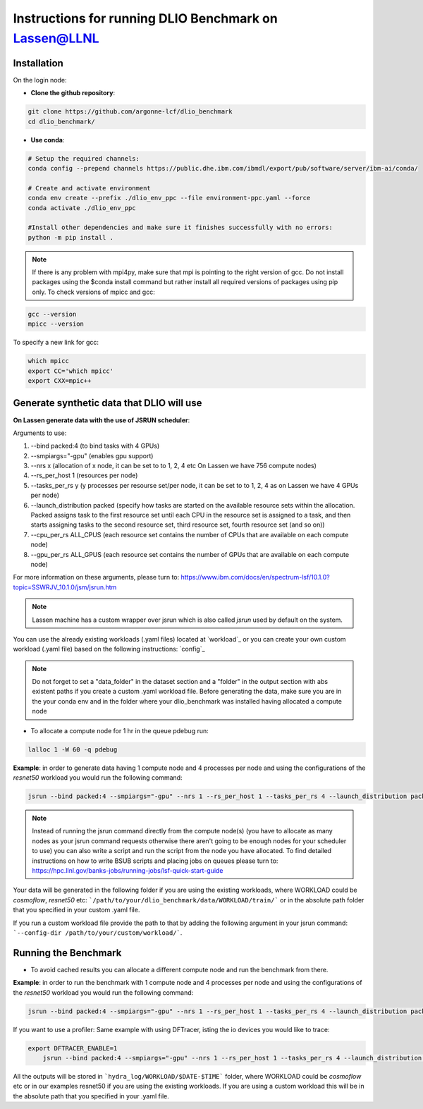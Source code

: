 .. _instructions_lassen:

Instructions for running DLIO Benchmark on Lassen@LLNL
================================================

''''''''''''
Installation
''''''''''''
On the login node: 

* **Clone the github repository**:

.. code-block:: bash

	git clone https://github.com/argonne-lcf/dlio_benchmark
	cd dlio_benchmark/

* **Use conda**:

.. code-block:: bash

	# Setup the required channels:
	conda config --prepend channels https://public.dhe.ibm.com/ibmdl/export/pub/software/server/ibm-ai/conda/

	# Create and activate environment
	conda env create --prefix ./dlio_env_ppc --file environment-ppc.yaml --force
	conda activate ./dlio_env_ppc

	#Install other dependencies and make sure it finishes successfully with no errors:
	python -m pip install .


.. note::

	If there is any problem with mpi4py, make sure that mpi is pointing to the right version of gcc.
	Do not install packages using the $conda install command but rather install all required versions of packages using pip only.
	To check versions of mpicc and gcc:

.. code-block:: bash

	gcc --version
	mpicc --version

To specify a new link for gcc:

.. code-block:: bash

	which mpicc
	export CC='which mpicc'
	export CXX=mpic++

''''''''''''''''''''''''''''''''''''''''''
Generate synthetic data that DLIO will use
''''''''''''''''''''''''''''''''''''''''''

**On Lassen generate data with the use of JSRUN scheduler**:


Arguments to use:

1. --bind packed:4 (to bind tasks with 4 GPUs)
2. --smpiargs="-gpu" (enables gpu support)
3. --nrs x (allocation of x node, it can be set to to 1, 2, 4 etc On Lassen we have 756 compute nodes)
4. --rs_per_host 1 (resources per node)
5. --tasks_per_rs y (y processes per resourse set/per node, it can be set to to 1, 2, 4 as on Lassen we have 4 GPUs per node)
6. --launch_distribution packed (specify how tasks are started on the available resource sets within the allocation. Packed assigns task to the first resource set until each CPU in the resource set is assigned to a task, and then starts assigning tasks to the second resource set, third resource set, fourth resource set (and so on))
7. --cpu_per_rs ALL_CPUS (each resource set contains the number of CPUs that are available on each compute node)
8. --gpu_per_rs ALL_GPUS (each resource set contains the number of GPUs that are available on each compute node)

For more information on these arguments, please turn to: https://www.ibm.com/docs/en/spectrum-lsf/10.1.0?topic=SSWRJV_10.1.0/jsm/jsrun.htm

.. note::

	Lassen machine has a custom wrapper over jsrun which is also called `jsrun` used by default on the system.

You can use the already existing workloads (.yaml files) located at `workload`_ or you can create your own custom workload (.yaml file) based on the following instructions: `config`_

.. note::

	Do not forget to set a "data_folder" in the dataset section and a "folder" in the output section with abs existent paths if you create a custom .yaml workload file.
	Before generating the data, make sure you are in the your conda env and in the folder where your dlio_benchmark was installed having allocated a compute node

* To allocate a compute node for 1 hr in the queue pdebug run:

.. code-block:: bash

	lalloc 1 -W 60 -q pdebug

**Example**: in order to generate data having 1 compute node and 4 processes per node and using the configurations of the `resnet50` workload you would run the following command:

.. code-block:: bash

	jsrun --bind packed:4 --smpiargs="-gpu" --nrs 1 --rs_per_host 1 --tasks_per_rs 4 --launch_distribution packed --cpu_per_rs ALL_CPUS --gpu_per_rs ALL_GPUS dlio_benchmark workload=resnet50 ++workload.workflow.generate_data=True ++workload.workflow.train=False

.. note::

	Instead of running the jsrun command directly from the compute node(s) (you have to allocate as many nodes as your jsrun command requests otherwise there aren't going to be enough nodes for your scheduler to use) you can also write a script and run the script from the node you have allocated. To find detailed instructions on how to write BSUB scripts and placing jobs on queues please turn to: https://hpc.llnl.gov/banks-jobs/running-jobs/lsf-quick-start-guide 

Your data will be generated in the following folder if you are using the existing workloads, where WORKLOAD could be `cosmoflow`, `resnet50` etc: ```/path/to/your/dlio_benchmark/data/WORKLOAD/train/``` or in the absolute path folder that you specified in your custom .yaml file.

If you run a custom workload file provide the path to that by adding the following argument in your jsrun command: ```--config-dir /path/to/your/custom/workload/```.

'''''''''''''''''''''
Running the Benchmark
'''''''''''''''''''''

* To avoid cached results you can allocate a different compute node and run the benchmark from there.

**Example**: in order to run the benchmark with 1 compute node and 4 processes per node and using the configurations of the `resnet50` workload you would run the following command:

.. code-block:: bash

	jsrun --bind packed:4 --smpiargs="-gpu" --nrs 1 --rs_per_host 1 --tasks_per_rs 4 --launch_distribution packed --cpu_per_rs ALL_CPUS --gpu_per_rs ALL_GPUS dlio_benchmark workload=resnet50 ++workload.workflow.generate_data=False ++workload.workflow.train=True

If you want to use a profiler: Same example with using DFTracer, isting the io devices you would like to trace:

.. code-block:: bash

    export DFTRACER_ENABLE=1
	jsrun --bind packed:4 --smpiargs="-gpu" --nrs 1 --rs_per_host 1 --tasks_per_rs 4 --launch_distribution packed --cpu_per_rs ALL_CPUS --gpu_per_rs ALL_GPUS dlio_benchmark workload=resnet50 ++workload.workflow.generate_data=False ++workload.workflow.profiling=True

All the outputs will be stored in ```hydra_log/WORKLOAD/$DATE-$TIME``` folder, where WORKLOAD could be `cosmoflow` etc or in our examples resnet50 if you are using the existing workloads. If you are using a custom workload this will be in the absolute path that you specified in your .yaml file.

